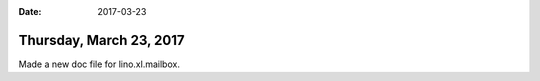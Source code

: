 :date: 2017-03-23

========================
Thursday, March 23, 2017
========================

Made a new doc file for lino.xl.mailbox.

